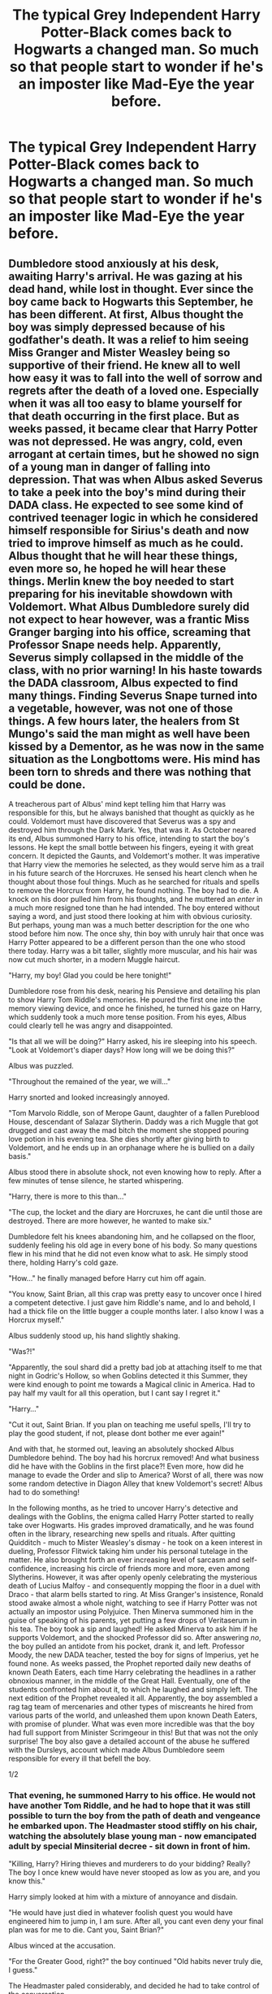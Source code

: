 #+TITLE: The typical Grey Independent Harry Potter-Black comes back to Hogwarts a changed man. So much so that people start to wonder if he's an imposter like Mad-Eye the year before.

* The typical Grey Independent Harry Potter-Black comes back to Hogwarts a changed man. So much so that people start to wonder if he's an imposter like Mad-Eye the year before.
:PROPERTIES:
:Author: fiachra12
:Score: 39
:DateUnix: 1554655674.0
:DateShort: 2019-Apr-07
:FlairText: Prompt
:END:

** Dumbledore stood anxiously at his desk, awaiting Harry's arrival. He was gazing at his dead hand, while lost in thought. Ever since the boy came back to Hogwarts this September, he has been different. At first, Albus thought the boy was simply depressed because of his godfather's death. It was a relief to him seeing Miss Granger and Mister Weasley being so supportive of their friend. He knew all to well how easy it was to fall into the well of sorrow and regrets after the death of a loved one. Especially when it was all too easy to blame yourself for that death occurring in the first place. But as weeks passed, it became clear that Harry Potter was not depressed. He was angry, cold, even arrogant at certain times, but he showed no sign of a young man in danger of falling into depression. That was when Albus asked Severus to take a peek into the boy's mind during their DADA class. He expected to see some kind of contrived teenager logic in which he considered himself responsible for Sirius's death and now tried to improve himself as much as he could. Albus thought that he will hear these things, even more so, he hoped he will hear these things. Merlin knew the boy needed to start preparing for his inevitable showdown with Voldemort. What Albus Dumbledore surely did not expect to hear however, was a frantic Miss Granger barging into his office, screaming that Professor Snape needs help. Apparently, Severus simply collapsed in the middle of the class, with no prior warning! In his haste towards the DADA classroom, Albus expected to find many things. Finding Severus Snape turned into a vegetable, however, was not one of those things. A few hours later, the healers from St Mungo's said the man might as well have been kissed by a Dementor, as he was now in the same situation as the Longbottoms were. His mind has been torn to shreds and there was nothing that could be done.

A treacherous part of Albus' mind kept telling him that Harry was responsible for this, but he always banished that thought as quickly as he could. Voldemort must have discovered that Severus was a spy and destroyed him through the Dark Mark. Yes, that was it. As October neared its end, Albus summoned Harry to his office, intending to start the boy's lessons. He kept the small bottle between his fingers, eyeing it with great concern. It depicted the Gaunts, and Voldemort's mother. It was imperative that Harry view the memories he selected, as they would serve him as a trail in his future search of the Horcruxes. He sensed his heart clench when he thought about those foul things. Much as he searched for rituals and spells to remove the Horcrux from Harry, he found nothing. The boy had to die. A knock on his door pulled him from his thoughts, and he muttered an /enter/ in a much more resigned tone than he had intended. The boy entered without saying a word, and just stood there looking at him with obvious curiosity. But perhaps, young man was a much better description for the one who stood before him now. The once shy, thin boy with unruly hair that once was Harry Potter appeared to be a different person than the one who stood there today. Harry was a bit taller, slightly more muscular, and his hair was now cut much shorter, in a modern Muggle haircut.

"Harry, my boy! Glad you could be here tonight!"

Dumbledore rose from his desk, nearing his Pensieve and detailing his plan to show Harry Tom Riddle's memories. He poured the first one into the memory viewing device, and once he finished, he turned his gaze on Harry, which suddenly took a much more tense position. From his eyes, Albus could clearly tell he was angry and disappointed.

"Is that all we will be doing?" Harry asked, his ire sleeping into his speech. "Look at Voldemort's diaper days? How long will we be doing this?"

Albus was puzzled.

"Throughout the remained of the year, we will..."

Harry snorted and looked increasingly annoyed.

"Tom Marvolo Riddle, son of Merope Gaunt, daughter of a fallen Pureblood House, descendant of Salazar Slytherin. Daddy was a rich Muggle that got drugged and cast away the mad bitch the moment she stopped pouring love potion in his evening tea. She dies shortly after giving birth to Voldemort, and he ends up in an orphanage where he is bullied on a daily basis."

Albus stood there in absolute shock, not even knowing how to reply. After a few minutes of tense silence, he started whispering.

"Harry, there is more to this than..."

"The cup, the locket and the diary are Horcruxes, he cant die until those are destroyed. There are more however, he wanted to make six."

Dumbledore felt his knees abandoning him, and he collapsed on the floor, suddenly feeling his old age in every bone of his body. So many questions flew in his mind that he did not even know what to ask. He simply stood there, holding Harry's cold gaze.

"How..." he finally managed before Harry cut him off again.

"You know, Saint Brian, all this crap was pretty easy to uncover once I hired a competent detective. I just gave him Riddle's name, and lo and behold, I had a thick file on the little bugger a couple months later. I also know I was a Horcrux myself."

Albus suddenly stood up, his hand slightly shaking.

"Was?!"

"Apparently, the soul shard did a pretty bad job at attaching itself to me that night in Godric's Hollow, so when Goblins detected it this Summer, they were kind enough to point me towards a Magical clinic in America. Had to pay half my vault for all this operation, but I cant say I regret it."

"Harry..."

"Cut it out, Saint Brian. If you plan on teaching me useful spells, I'll try to play the good student, if not, please dont bother me ever again!"

And with that, he stormed out, leaving an absolutely shocked Albus Dumbledore behind. The boy had his horcrux removed! And what business did he have with the Goblins in the first place?! Even more, how did he manage to evade the Order and slip to America? Worst of all, there was now some random detective in Diagon Alley that knew Voldemort's secret! Albus had to do something!

In the following months, as he tried to uncover Harry's detective and dealings with the Goblins, the enigma called Harry Potter started to really take over Hogwarts. His grades improved dramatically, and he was found often in the library, researching new spells and rituals. After quitting Quidditch - much to Mister Weasley's dismay - he took on a keen interest in dueling, Professor Flitwick taking him under his personal tutelage in the matter. He also brought forth an ever increasing level of sarcasm and self-confidence, increasing his circle of friends more and more, even among Slytherins. However, it was after openly openly celebrating the mysterious death of Lucius Malfoy - and consequently mopping the floor in a duel with Draco - that alarm bells started to ring. At Miss Granger's insistence, Ronald stood awake almost a whole night, watching to see if Harry Potter was not actually an impostor using Polyjuice. Then Minerva summoned him in the guise of speaking of his parents, yet putting a few drops of Veritaserum in his tea. The boy took a sip and laughed! He asked Minerva to ask him if he supports Voldemort, and the shocked Professor did so. After answering /no/, the boy pulled an antidote from his pocket, drank it, and left. Professor Moody, the new DADA teacher, tested the boy for signs of Imperius, yet he found none. As weeks passed, the Prophet reported daily new deaths of known Death Eaters, each time Harry celebrating the headlines in a rather obnoxious manner, in the middle of the Great Hall. Eventually, one of the students confronted him about it, to which he laughed and simply left. The next edition of the Prophet revealed it all. Apparently, the boy assembled a rag tag team of mercenaries and other types of miscreants he hired from various parts of the world, and unleashed them upon known Death Eaters, with promise of plunder. What was even more incredible was that the boy had full support from Minister Scrimgeour in this! But that was not the only surprise! The boy also gave a detailed account of the abuse he suffered with the Dursleys, account which made Albus Dumbledore seem responsible for every ill that befell the boy.

1/2
:PROPERTIES:
:Author: DragonEmperor1997
:Score: 39
:DateUnix: 1554663809.0
:DateShort: 2019-Apr-07
:END:

*** That evening, he summoned Harry to his office. He would not have another Tom Riddle, and he had to hope that it was still possible to turn the boy from the path of death and vengeance he embarked upon. The Headmaster stood stiffly on his chair, watching the absolutely blase young man - now emancipated adult by special Minsiterial decree - sit down in front of him.

"Killing, Harry? Hiring thieves and murderers to do your bidding? Really? The boy I once knew would have never stooped as low as you are, and you know this."

Harry simply looked at him with a mixture of annoyance and disdain.

"He would have just died in whatever foolish quest you would have engineered him to jump in, I am sure. After all, you cant even deny your final plan was for me to die. Cant you, Saint Brian?"

Albus winced at the accusation.

"For the Greater Good, right?" the boy continued "Old habits never truly die, I guess."

The Headmaster paled considerably, and decided he had to take control of the conversation.

"This is not about the past, Harry! Cant you see what you are becoming?! You leave widows in your wake! Orphans, dead..."

That was as far as he got before the boy slammed his fist into the desk and stood up.

"You must have a lot of nerve to speak to me of orphans, Dumbledore! Save your hollow preaching to whoever believes you! Tell me, what would you have had me do?! Isolate myself from the Ministry and leave on a fool's errand across UK, searching for Horcruxes? Then lie down like a good and noble boy, and let Voldemort kill me?! Even if I did all that, how long would it take to find those foul things?! Months?! Years?! The DoM only has one left to uncover! One!"

Albus decided to remain silent, in the hope that the boy would calm down once he said his piece, yet Harry seemed to grow even more annoyed.

"Tell me, what about the orphans and widows which the Death Eaters would have caused?! Have caused! Or do those not matter to you?!"

The boy did not wait for answer, he simply stormed away, leaving a silent Albus behind. The old man expected him to slam the door behind him, yet Harry suddenly stopped, and spoke in a harsh tone, slightly above a whisper.

"You know, I came into a lot of money this Summer. And names. More than I want, truth be told." he turned around, looking at Albus with evident disdain. "At the next Wizengamot meeting, I will officially assume headship of my families. Yes, plural." he said seeing the Headmaster's puzzled expression. "Potter, obviously. Then Black, as Sirius named me his heir. And then there is Slytherin and Gaunt, which I took over through right of conquest when Riddle got himself killed 16 years ago."

Albus wondered what exactly was the point of this.

"Harry Potter-Black-Gaunt-Slytherin sounds even more ridiculous than the Boy-Who-Lived, and that is saying something." He paused a bit, appearing to be deep in thought. "No, that wont work. It's better to stick to just one main title, dont you think, /sir/?"

Dumbledore was now sure that the boy wanted to get to something, something which he will probably dislike.

"Potter is the obvious choice. Honoring my parents, and their sacrifice. They loved me, and if it wasnt for incompetent leaders such as yourself, we would have been happy as a family. Black is another obvious one, for largely the same reasons as Potter."

Harry was now pacing through the office. Dumbledore was more and more sure that whatever the boy tried to say, it wasnt going to be good.

"I dont really care about being Lord Slytherin, even if its the most prestigious title I have. Maybe its House loyalty, I honestly dont know. But I feel no connection to that name. And as for Gaunt..." he chuckled "There is quite the poetic justice in that, dont you think? Harry Gaunt, a Half-blood Gryffindor, vanquisher of Voldemort, taking over that name and reforming the family in the exact opposite direction its ancestors would have wanted. Sirius would have said its a prank worthy of a Marauder, I'm sure."

He sighed and turned to Dumbledore, looking absolutely euphoric. The boy was enjoying this way too much for Albus' liking.

"Many choices, but I think I havent listed my favorite yet." He reached the desk and leaned in towards the Headmaster. "You have something of mine, Headmaster."

He spoke in a chilling whisper, making Dumbledore's blood freeze. Suddenly, the boy opened his palm, and the old man felt a violent yanking on his injured arm and on his waist. Before even registering what was happening, both the Gaunt Ring and the Elder Wand flew into the boy's hand. Albus blanched, his heart beating faster and his hands shaking. He stood up and tried to summon the objects wandlessly back to him. It was of no avail, as they did not even move. His panic increasing, he reached out like a common Muggle, trying to grab them back, but Harry simply took a few steps back and began to laugh.

"Harry!" shouted Dumbedore. "Harry, you dont know what those are! You /must/ give them back to me! /NOW/!

"The Resurrection Stone and the Elder Wand." He spoke gently, putting the ring on his right hand and now looking at the terrified Dumbledore. "It is good to finally have all three back in the family."

He smiled, and started caressing the Wand as if it was a lover. After a few moments, he nodded and looked up at the Headmaster.

"Yes. Harry Peverell is the best choice. A fresh start. Thanks for taking care of the Hallows for me, Saint Brian!"

And with that, he left the office, gently placing the Elder Wand in his pocket. The Ancient and Most Noble House of Peverell rose once more. 2/2
:PROPERTIES:
:Author: DragonEmperor1997
:Score: 36
:DateUnix: 1554663848.0
:DateShort: 2019-Apr-07
:END:

**** I would unironically read that story tbh
:PROPERTIES:
:Author: ChoccyNut
:Score: 7
:DateUnix: 1554682453.0
:DateShort: 2019-Apr-08
:END:

***** I think we just did?

And it was great!
:PROPERTIES:
:Score: 5
:DateUnix: 1554701017.0
:DateShort: 2019-Apr-08
:END:

****** Haha. Nah but like an extended story. I would love to know what would happen after all this.
:PROPERTIES:
:Author: ChoccyNut
:Score: 5
:DateUnix: 1554703469.0
:DateShort: 2019-Apr-08
:END:

******* I have to admit I"m a bit of a sucker for a well written horcrux hunt as well.

You're right, someone needs to write a 100k+ word story about this.
:PROPERTIES:
:Score: 4
:DateUnix: 1554708715.0
:DateShort: 2019-Apr-08
:END:


**** Brilliant!!
:PROPERTIES:
:Author: rohan62442
:Score: 3
:DateUnix: 1554687462.0
:DateShort: 2019-Apr-08
:END:


** [[https://www.fanfiction.net/s/13074357/5/Not-Quite-What-You-Meant]]

Hehehe. This was fun, even if it ended up a bit of a different direction.
:PROPERTIES:
:Author: Asviloka
:Score: 5
:DateUnix: 1554689781.0
:DateShort: 2019-Apr-08
:END:

*** That was good. I need more!!!
:PROPERTIES:
:Author: sigyo
:Score: 3
:DateUnix: 1554695374.0
:DateShort: 2019-Apr-08
:END:

**** If you're sure...

[[https://www.fanfiction.net/s/13074357/6/Not-Quite-What-You-Meant]]
:PROPERTIES:
:Author: Asviloka
:Score: 2
:DateUnix: 1554900294.0
:DateShort: 2019-Apr-10
:END:
